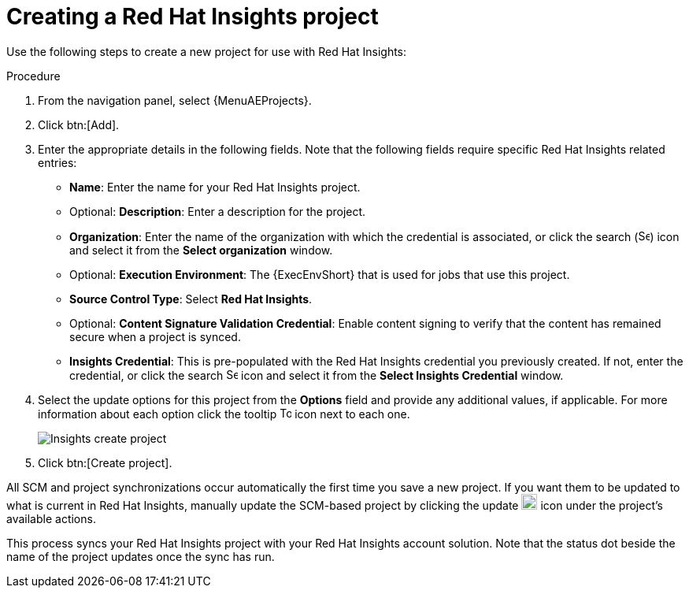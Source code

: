 [id="controller-create-insights-project"]

= Creating a Red Hat Insights project

Use the following steps to create a new project for use with Red Hat Insights:

.Procedure

. From the navigation panel, select {MenuAEProjects}.
. Click btn:[Add].
. Enter the appropriate details in the following fields.
Note that the following fields require specific Red Hat Insights related entries:

* *Name*: Enter the name for your Red Hat Insights project.
* Optional: *Description*: Enter a description for the project.
* *Organization*: Enter the name of the organization with which the credential is associated, or click the search (image:magnify.png[Search,15,15]) icon and select it from the *Select organization* window.
* Optional: *Execution Environment*: The {ExecEnvShort} that is used for jobs that use this project.
* *Source Control Type*: Select *Red Hat Insights*.
* Optional: *Content Signature Validation Credential*: Enable content signing to verify that the content has remained secure when a project is synced.
* *Insights Credential*: This is pre-populated with the Red Hat Insights credential you previously created.
If not, enter the credential, or click the search image:search.png[Search,15,15] icon and select it from the *Select Insights Credential* window.
. Select the update options for this project from the *Options* field and provide any additional values, if applicable.
For more information about each option click the tooltip image:question_circle.png[Tooltip,15,15] icon next to each one.
+
image::ug-insights-create-project-insights-form.png[Insights create project]
+
. Click btn:[Create project].

All SCM and project synchronizations occur automatically the first time you save a new project.
If you want them to be updated to what is current in Red Hat Insights, manually update the SCM-based project by clicking the update image:ug-update-button.png[Update,20,20] icon under the project's available actions.

This process syncs your Red Hat Insights project with your Red Hat Insights account solution.
Note that the status dot beside the name of the project updates once the sync has run.
